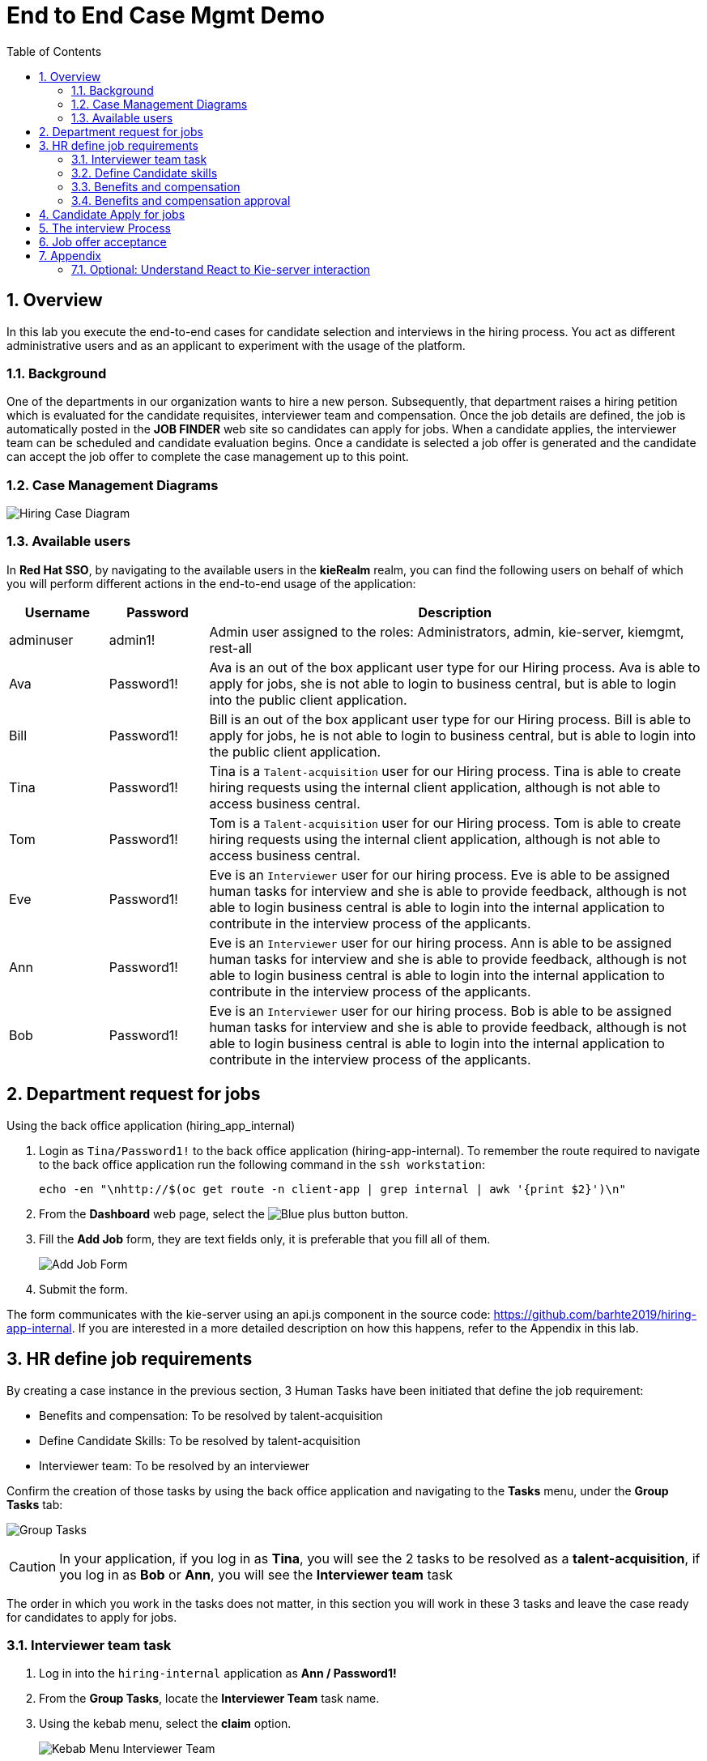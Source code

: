 :noaudio:
:scrollbar:
:data-uri:
:toc2:
:linkattrs:

= End to End Case Mgmt Demo

:numbered:


== Overview
In this lab you execute the end-to-end cases for candidate selection and interviews in the hiring process.
You act as different administrative users and as an applicant to experiment with the usage of the platform.

=== Background
One of the departments in our organization wants to hire a new person.
Subsequently, that department raises a hiring petition which is evaluated for the candidate requisites, interviewer team and compensation.
Once the job details are defined, the job is automatically posted in the *JOB FINDER* web site so candidates can apply for jobs.
When a candidate applies, the interviewer team can be scheduled and candidate evaluation begins.
Once a candidate is selected a job offer is generated and the candidate can accept the job offer to complete the case management up to this point.

=== Case Management Diagrams

image::images/all_process.png[Hiring Case Diagram]

=== Available users
In *Red Hat SSO*, by navigating to the available users in the *kieRealm* realm, you can find the following users on behalf of which you will perform different actions in the end-to-end usage of the application:

[cols="1,1,5",options="header"]
|==============================
|Username|Password|Description
|adminuser|admin1!|Admin user assigned to the roles: Administrators, admin, kie-server, kiemgmt, rest-all
|Ava|Password1!|Ava is an out of the box applicant user type for our Hiring process. Ava is able to apply for jobs, she is not able to login to business central, but is able to login into the public client application.
|Bill|Password1!|Bill is an out of the box applicant user type for our Hiring process. Bill is able to apply for jobs, he is not able to login to business central, but is able to login into the public client application.
|Tina|Password1!|Tina is a `Talent-acquisition` user for our Hiring process. Tina is able to create hiring requests using the internal client application, although is not able to access business central.
|Tom|Password1!|Tom is a `Talent-acquisition` user for our Hiring process. Tom is able to create hiring requests using the internal client application, although is not able to access business central.
|Eve|Password1!|Eve is an `Interviewer` user for our hiring process. Eve is able to be assigned human tasks for interview and she is able to provide feedback, although is not able to login business central is able to login into the internal application to contribute in the interview process of the applicants.
|Ann|Password1!|Eve is an `Interviewer` user for our hiring process. Ann is able to be assigned human tasks for interview and she is able to provide feedback, although is not able to login business central is able to login into the internal application to contribute in the interview process of the applicants.
|Bob|Password1!|Eve is an `Interviewer` user for our hiring process. Bob is able to be assigned human tasks for interview and she is able to provide feedback, although is not able to login business central is able to login into the internal application to contribute in the interview process of the applicants.
|==============================


== Department request for jobs
Using the back office application (hiring_app_internal)

. Login as `Tina/Password1!` to the back office application (hiring-app-internal). To remember the route required to navigate to the back office application run the following command in the `ssh workstation`:
+
----
echo -en "\nhttp://$(oc get route -n client-app | grep internal | awk '{print $2}')\n"
----

. From the *Dashboard* web page, select the image:images/blue-plus-button.png[Blue plus button] button.

. Fill the *Add Job* form, they are text fields only, it is preferable that you fill all of them.
+
image:images/add-job-form.png[Add Job Form]

. Submit the form.

The form communicates with the kie-server using an api.js component in the source code: https://github.com/barhte2019/hiring-app-internal. If you are interested in a more detailed description on how this happens, refer to the Appendix in this lab.

== HR define job requirements
By creating a case instance in the previous section, 3 Human Tasks have been initiated that define the job requirement:

* Benefits and compensation: To be resolved by talent-acquisition
* Define Candidate Skills: To be resolved by talent-acquisition
* Interviewer team: To be resolved by an interviewer

Confirm the creation of those tasks by using the back office application and navigating to the *Tasks* menu, under the *Group Tasks* tab:

image:images/group-tasks.png[Group Tasks]

[CAUTION]
====
In your application, if you log in as *Tina*, you will see the 2 tasks to be resolved as a *talent-acquisition*, if you log in as *Bob* or *Ann*, you will see the *Interviewer team* task
====

The order in which you work in the tasks does not matter, in this section you will work in these 3 tasks and leave the case ready for candidates to apply for jobs.

=== Interviewer team task
. Log in into the `hiring-internal` application as *Ann / Password1!*
. From the *Group Tasks*, locate the *Interviewer Team* task name.

. Using the kebab menu, select the *claim* option.
+
image:images/kebab-interviewer-team.png[Kebab Menu Interviewer Team]

. The previous step will make the *Interviewer Team* task available for the *User Tasks* tab, from the kebab menu of the *Interviewer Team*, select the *modify/complete* option.
+
image:images/kebab-claimed-interviewer-team.png[Kebab Menu Claimed Interviewer Team]

. In the *Define Interviewer Team* emerging screen, type a couple names and a comment stating the skills they should validate.
+
image:images/interviewers-setup.png[Interviewers setup]

. You will notice that the task is completed once you define the interviewer team and click *OK*.

=== Define Candidate skills
. Log in into the `hiring-internal` application as *Tina / Password1!*
. From the *Group Tasks*, locate the *Define Candidate Skills* task name.

. Using the kebab menu, select the *claim* option.
+
image:images/kebab-skills.png[Kebab Menu Candidate Skills]

. The previous step will make the *Interviewer Team* task available for the *User Tasks* tab, from the kebab menu of the *Define Candidate Skills*, select the *modify/complete* option.
+
image:images/kebab-claimed-skills.png[Kebab Menu Claimed Candidate Skills]

. In the *Define Candidate Skills form* emerging screen, type a couple skills with years of experience and knowledge level.
+
image:images/skills-setup.png[Skills setup]
+
[NOTE]
====
There is a duplicate validation for the skill name.
====

. You will notice that the task is completed once you define the candidate skills and click *OK*.

=== Benefits and compensation
. Like in the previous steps, _claim_ and _modify/complete_ the *Benefits and compensation* task.
+
image:images/kebab-claimed-benefits.png[Modify Benefits Task]

. Define a few compensation benefits and select a manager to review the skills before making the job available to applicants. You will login as this manager in the next section and perform the benefits and compensation validation task.
+
image:images/benefits-setup.png[Setup Benefits]

=== Benefits and compensation approval
. Logout from the internal hiring application.

. Login back to the internal hiring application as the user you selected as the Benefits *manager*, (Bob in this example)

. You'll notice that in the *User Tasks* the *Benefits and compensation approval* task is available. Modify/complete the *Benefits and compensation approval task*. By completing this tasks, if the other tasks have been completed (Interviewer team definition and Candidate Skills), then the job will be published for candidates to apply.
+
image:images/benefits-approval.png[Benefits approval available]

== Candidate Apply for jobs

. Log out from the `hiring-internal` application.
+
[NOTE]
====
By having a session open in your browser for the RH-SSO client will prevent other application to log in in the same browser.
As the public hiring application uses the same RH-SSO instance, hence the need to log out first.
====

. Log in into the `hiring-public-application` using `Ava/Password1!` credentials.

. Click the image:images/search-button.png[Search button] from the top banner.

. From the *Search Result*, click the job record or click the image:images/apply-button.png[apply now button] from the *Features Job Method*, this will open the *application form*.

. Fill the skills information, note that the skills matrix is based in the skills defined for the job:
+
image:images/skills-matrix.png[]

. Submit the job application and look at your application form status in the *My Applications* menu.

== The interview Process

. Log out from the `public-hiring` application.

. Log in into the `hiring-internal` application using `Tom/Password1!` credentials.

. From the *Task  > Group Tasks* section, claim the *Schedule Interviews*

. *Modify/complete* the *Schedule Interviews* task and enter a start time-slot and duration for each interviewer, for instance:
+
image:images/schedule-interviews-setup.png[]

. Login to the `internal application` as the interviewers, and work in the *Interviewers Feedback* tasks, approving the candidate.
+
[NOTE]
====
You will need to log out and log in multiple times, depending on how many interviewers where defined during the *Interviewer team definition*

image:images/interviewer-feedback-eve.png[]
====

. Log in to the `internal application` as `Tina/Password1!`
+
[NOTE]
====
Tina was the person creating the job application, in the case of the CURL operation in lab 02, Tina was hard-coded as the *case-owner*
====

. Work in the *Interviewer Feedback Review*, accepting the candidate.
+
image:images/accept-candidate.png[]

== Job offer acceptance

. Review the email simulator log at the `kie-server` pod generated by the interview tasks completion. The email nodes in this process are implemented by a Logger class called the "EmailSimulator". Emails, including the email sent for the job offer acceptance are in the kie-server log.
.. From the `ssh console`, execute the following command to have access to all emails simulated for the end to end case:
+
----
oc logs -c rhpam-kieserver `oc get pod -n $RHPAM_PROJECT | grep "rhpam-kieserver" | awk '{print $1}'` -n $RHPAM_PROJECT | grep MailSimulator
----

.. Expect to see entries for each email sent during the case, the following example shows the email sent for the job offer:
+
----
18:03:38,392 INFO  [com.myspace.hr_hiring.wih.MailSimulator] (Thread-15 (ActiveMQ-client-global-threads)) ******************** EMAIL SIMULATOR / *******************
18:03:38,392 INFO  [com.myspace.hr_hiring.wih.MailSimulator] (Thread-15 (ActiveMQ-client-global-threads)) From:joboffers@company.com
18:03:38,392 INFO  [com.myspace.hr_hiring.wih.MailSimulator] (Thread-15 (ActiveMQ-client-global-threads)) To: ava
18:03:38,393 INFO  [com.myspace.hr_hiring.wih.MailSimulator] (Thread-15 (ActiveMQ-client-global-threads)) Subject: Job offer review
18:03:38,393 INFO  [com.myspace.hr_hiring.wih.MailSimulator] (Thread-15 (ActiveMQ-client-global-threads)) --------------------------------------------
18:03:38,394 INFO  [com.myspace.hr_hiring.wih.MailSimulator] (Thread-15 (ActiveMQ-client-global-threads)) Please review the following job offer: http://document-storage/api/offers/APP-0000000010
18:03:38,394 INFO  [com.myspace.hr_hiring.wih.MailSimulator] (Thread-15 (ActiveMQ-client-global-threads)) --------------------------------------------
18:03:38,394 INFO  [com.myspace.hr_hiring.wih.MailSimulator] (Thread-15 (ActiveMQ-client-global-threads)) ******************** / EMAIL SIMULATOR  *******************
----

. Log out from the `internal hiring application`
. Login into the `public application` using `Ava/Password1!` credentials.

. Navigate to *My Applications* menu and *Accept* the job offer by clicking the application with *Waiting for your response* status.

This concludes the end-to-end demo of the application.

== Appendix

=== Optional:  Understand React to Kie-server interaction

image:images/add-jobs-information-flow.png[Information flow diagram]

. Open the source code for the hiring-internal-app: https://github.com/barhte2019/hiring-app-internal
+
[NOTE]
====
You have multiple options for this:

. You can navigate the source code in gitHub.

. In our previous lab we had cloned this repository to `$HOME/lab` directory in the `remote ssh workstation`, you can also explore the source code there.

. You can also download the source code from gitHub by cloning it to your local environment or by downloading a zip file from gitHub and decompresing it in your local machine. (Although I will strongly suggest this method, we should mind the current available bandwidth)

Im am using this option and navigating the source code using a local installation of link:https://code.visualstudio.com/download[VSCode], use your favorite method and editor.
====

. The `form submit` event can be found at link:https://github.com/barhte2019/hiring-app-internal/blob/master/src/jobs/add-job/index.tsx[`src/jobs/add-job/index.tsx`] you can notice that the form is using a class method `this.submit` at link:https://github.com/barhte2019/hiring-app-internal/blob/master/src/jobs/add-job/index.tsx#L79[line 79].
+
----
<Form ... onSubmit={this.submit}>
----

. The method `submit` from the `AddJobForm` class at link:https://github.com/barhte2019/hiring-app-internal/blob/master/src/jobs/add-job/index.tsx#L195[line 195], prevents default and sets the shared state for other components to take care of storing the data in the back end.
+
----
private submit = (event: React.FormEvent<HTMLFormElement>) => {
    event.preventDefault();
    this.props.onCreateJob(this.props.jobState.newJob);
}
----

. The `onCreateJob` method is injected by `react-redux connect`, this configuration is done at lines:
.. link:https://github.com/barhte2019/hiring-app-internal/blob/master/src/jobs/add-job/index.tsx#L3[line 3]: import `connect` from `react-redux`
.. link:https://github.com/barhte2019/hiring-app-internal/blob/master/src/jobs/add-job/index.tsx#L20[line 20]: import the `createJob` method definition (we will navigate to this definition later in this section), also observe its injection in link:https://github.com/barhte2019/hiring-app-internal/blob/master/src/jobs/add-job/index.tsx#L50[line 50].

. Find the implementation for the `onCreateJob` method at link:https://github.com/barhte2019/hiring-app-internal/blob/master/src/store/jobs/actions.ts#L147[`src/store/jobs/actions.ts`]
+
----
export function createJob(job: IJob) {
    return dispatch => {
        dispatch({ type: JOB_SUBMIT });
        return api.jobs.create(job).then(resp => {
            dispatch(push('/'));
            return dispatch({ type: JOB_CREATED, jobId: resp.data });
        }).catch(err => {
            return dispatch({ type: JOB_CREATED_ERROR, serverErrors: err })
        });
    }
}
----

. The `createJob` method makes use of the redux `dispatch` that invokes the `reducer` to change the state. For example, the reducer for `JOB_SUBMIT` can be found at link:https://github.com/barhte2019/hiring-app-internal/blob/master/src/store/jobs/reducers.ts#L124[`src/store/jobs/reducers.ts`]
+
----
...
case JOB_SUBMIT: {
   return {
       ...state,
       loading: true
   }
}
...
----

. In order to talk to the back end, the `onCreateJob` method defined in link:https://github.com/barhte2019/hiring-app-internal/blob/master/src/store/jobs/actions.ts#L150[`src/store/jobs/actions.ts`] uses the `api`. [red]#Api is a very relevant asset for the RHPAM configuration#
+
----
return api.jobs.create(job).then(...).catch(...)
----

. The `api` definition can be found at link:https://github.com/barhte2019/hiring-app-internal/blob/master/src/store/api.ts[`src/store/api.ts`]. Observe that every action that is requested to the API is built here. Information about the `Base URL`, formed with the *kie-server* URL and the `Token` for authentication and authorization with *Red Hat SSO* can be found around link:https://github.com/barhte2019/hiring-app-internal/blob/master/src/store/api.ts#L6[line 6], when defining the *Axios instance*. Then after link:https://github.com/barhte2019/hiring-app-internal/blob/master/src/store/api.ts#L36[line 36] we can find interactions and endpoints with the kie-server REST API.

. Find the API configuration for `jobs.create`

. The `hiring petition` reaches the configured *kie-server* and creates a *Case Instance* based in the received information.
